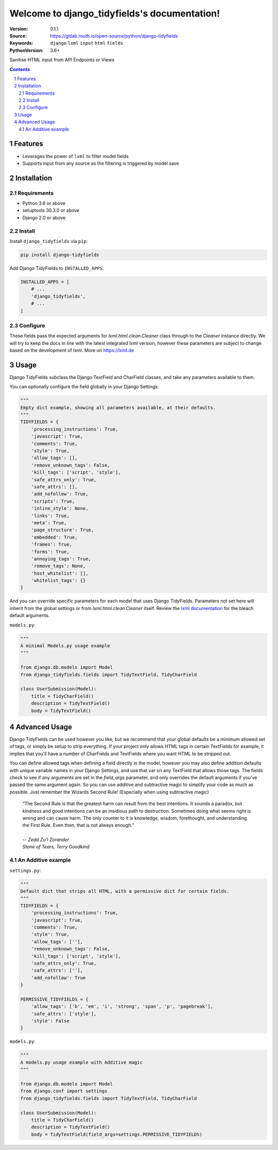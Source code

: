 

.. django_tidyfields documentation master file, created by startproject.
   You can adapt this file completely to your liking, but it should at least
   contain the root `toctree` directive.

=================================================
Welcome to django_tidyfields's documentation!
=================================================

:Version: 0.1.1
:Source: https://gitlab.routh.io/open-source/python/django-tidyfields
:Keywords: ``django`` ``lxml`` ``input`` ``html`` ``fields``
:PythonVersion: 3.6+

|build-status| |requirements| |coverage|

|python-versions| |django-versions| |pypi-version| |pypi-downloads|

Sanitise HTML input from API Endpoints or Views

.. contents::

.. section-numbering::

Features
========

* Leverages the power of ``lxml`` to filter model fields
* Supports input from any source as the filtering is triggered by model save

Installation
============

Requirements
------------

* Python 3.6 or above
* setuptools 30.3.0 or above
* Django 2.0 or above


Install
-------

Install ``django_tidyfields`` via ``pip``:

.. code-block:: bash

   pip install django-tidyfields

Add Django TidyFields to ``INSTALLED_APPS``:

.. code-block:: python

   INSTALLED_APPS = [
       # ...
       'django_tidyfields',
       # ...
   ]

Configure
---------

These fields pass the expected arguments for `lxml.html.clean.Cleaner` class through to the `Cleaner` instance directly. We will try to
keep the docs in line with the latest integrated lxml version, however these parameters are subject to change based on the
development of lxml. More on `https://lxml.de <https://lxml.de/api/lxml.html.clean.Cleaner-class.html>`_



Usage
=====

Django TidyFields subclass the Django TextField and CharField classes, and take any parameters available to them.

You can optionally configure the field globally in your Django Settings:

.. code-block:: python

   """
   Empty dict example, showing all parameters available, at their defaults.
   """
   TIDYFIELDS = {
       'processing_instructions': True,
       'javascript': True,
       'comments': True,
       'style': True,
       'allow_tags': [],
       'remove_unknown_tags': False,
       'kill_tags': ['script', 'style'],
       'safe_attrs_only': True,
       'safe_attrs': [],
       'add_nofollow': True,
       'scripts': True,
       'inline_style': None,
       'links': True,
       'meta': True,
       'page_structure': True,
       'embedded': True,
       'frames': True,
       'forms': True,
       'annoying_tags': True,
       'remove_tags': None,
       'host_whitelist': [],
       'whitelist_tags': {}
   }


And you can override specific parameters for each model that uses Django TidyFields. Parameters not set here will inherit from
the global settings or from `lxml.html.clean.Cleaner` itself. Review the `lxml documentation <https://lxml.de/lxmlhtml.html#cleaning-up-html>`_
for the bleach default arguments.

``models.py``:

.. code-block:: python

   """
   A minimal Models.py usage example
   """

   from django.db.models import Model
   from django_tidyfields.fields import TidyTextField, TidyCharField

   class UserSubmission(Model):
       title = TidyCharField()
       description = TidyTextField()
       body = TidyTextField()


Advanced Usage
==============

Django TidyFields can be used however you like, but we recommend that your global defaults be a minimum
allowed set of tags, or simply be setup to strip everything. If your project only allows HTML tags in certain
TextFields for example, it implies that you'll have a number of CharFields and TextFields where you want HTML
to be stripped out.

You can define allowed tags when defining a field directly in the model, however you may also define addition
defaults with unique variable names in your Django Settings, and use that var on any TextField that allows those
tags. The fields check to see if any arguments are set in the `field_args` parameter, and only overrides the
default arguments if you've passed the same argument again. So you can use additive and subtractive magic to
simplify your code as much as possible. Just remember the Wizards Second Rule! (Especially when using subtractive
magic)

    | “The Second Rule is that the greatest harm can result from the best intentions.  It sounds a paradox, but kindness and good intentions can be an insidious path to destruction. Sometimes doing what seems right is wrong and can cause harm.  The only counter to it is knowledge, wisdom, forethought, and understanding the First Rule.  Even then, that is not always enough.”
    |
    | *-- Zedd Zu'l Zorander*
    | *Stone of Tears, Terry Goodkind*

An Additive example
-------------------

``settings.py``:

.. code-block:: python

   """
   Default dict that strips all HTML, with a permissive dict for certain fields.
   """
   TIDYFIELDS = {
       'processing_instructions': True,
       'javascript': True,
       'comments': True,
       'style': True,
       'allow_tags': [''],
       'remove_unknown_tags': False,
       'kill_tags': ['script', 'style'],
       'safe_attrs_only': True,
       'safe_attrs': [''],
       'add_nofollow': True
   }

   PERMISSIVE_TIDYFIELDS = {
       'allow_tags': ['b', 'em', 'i', 'strong', 'span', 'p', 'pagebreak'],
       'safe_attrs': ['style'],
       'style': False
   }

``models.py``:

.. code-block:: python

   """
   A models.py usage example with Additive magic
   """

   from django.db.models import Model
   from django.conf import settings
   from django_tidyfields.fields import TidyTextField, TidyCharField

   class UserSubmission(Model):
       title = TidyCharField()
       description = TidyTextField()
       body = TidyTextField(field_args=settings.PERMISSIVE_TIDYFIELDS)

.. |build-status| image:: https://gitlab.routh.io/open-source/python/django_tidyfields/badges/master/pipeline.svg
    :target: https://gitlab.routh.io/open-source/python/django_tidyfields/commits/master

.. |requirements| image:: https://requires.io/enterprise/Routhinator/django_tidyfields/requirements.svg?branch=master
    :target: https://requires.io/enterprise/Routhinator/django_tidyfields/requirements/?branch=master
    :alt: Requirements status

.. |coverage| image:: https://gitlab.routh.io/open-source/python/django_tidyfields/badges/master/coverage.svg
    :target: http://open-source.pages.routh.io/python/django_tidyfields/
    :alt: Coverage status

.. |python-versions| image:: https://img.shields.io/pypi/pyversions/django_tidyfields.svg

.. |django-versions| image:: https://img.shields.io/pypi/djversions/django_tidyfields.svg

.. |pypi-version| image:: https://img.shields.io/pypi/v/django_tidyfields.svg
    :target: https://pypi.org/project/django-tidyfields/

.. |pypi-downloads| image:: https://pepy.tech/badge/django-tidyfields
    :target: https://pepy.tech/project/django-tidyfields
